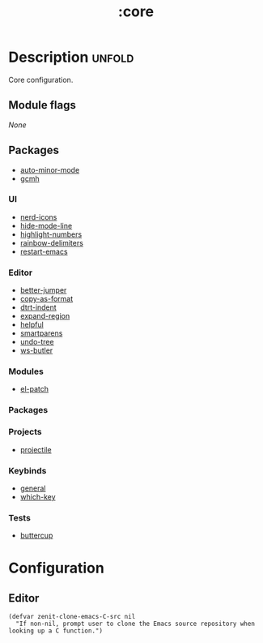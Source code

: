 #+title: :core

* Description :unfold:
Core configuration.

** Module flags
/None/

** Packages
- [[https://github.com/joewreschnig/auto-minor-mode][auto-minor-mode]]
- [[https://github.com/emacsmirror/gcmh][gcmh]]

*** UI
- [[https://github.com/rainstormstudio/nerd-icons.el][nerd-icons]]
- [[https://github.com/hlissner/emacs-hide-mode-line][hide-mode-line]]
- [[https://github.com/Fanael/highlight-numbers?tab=readme-ov-file][highlight-numbers]]
- [[https://github.com/Fanael/rainbow-delimiters][rainbow-delimiters]]
- [[https://github.com/iqbalansari/restart-emacs][restart-emacs]]

*** Editor
- [[https://github.com/gilbertw1/better-jumper][better-jumper]]
- [[https://github.com/sshaw/copy-as-format][copy-as-format]]
- [[https://github.com/jscheid/dtrt-indent][dtrt-indent]]
- [[https://github.com/magnars/expand-region.el][expand-region]]
- [[https://github.com/Wilfred/helpful][helpful]]
- [[https://github.com/Fuco1/smartparens][smartparens]]
- [[https://elpa.gnu.org/packages/undo-tree.html][undo-tree]]
- [[https://github.com/hlissner/ws-butler][ws-butler]]

*** Modules
- [[https://github.com/radian-software/el-patch][el-patch]]

*** Packages

*** Projects
- [[https://github.com/bbatsov/projectile][projectile]]

*** Keybinds
- [[https://github.com/noctuid/general.el][general]]
- [[https://github.com/justbur/emacs-which-key][which-key]]

*** Tests
- [[https://github.com/jorgenschaefer/emacs-buttercup][buttercup]]

* Configuration
** Editor

#+begin_src elisp
(defvar zenit-clone-emacs-C-src nil
  "If non-nil, prompt user to clone the Emacs source repository when
looking up a C function.")
#+end_src
